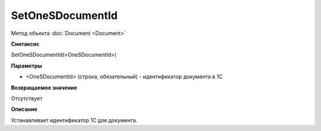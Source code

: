 ﻿SetOneSDocumentId
=================

Метод объекта :doc:`Document <Document>`

**Синтаксис**


SetOneSDocumentId(<OneSDocumentId>)

**Параметры**


-  <OneSDocumentId> (строка, обязательный) - идентификатор документа в
   1С

**Возвращаемое значение**


Отсутствует

**Описание**


Устанавливает идентификатор 1С для документа.
